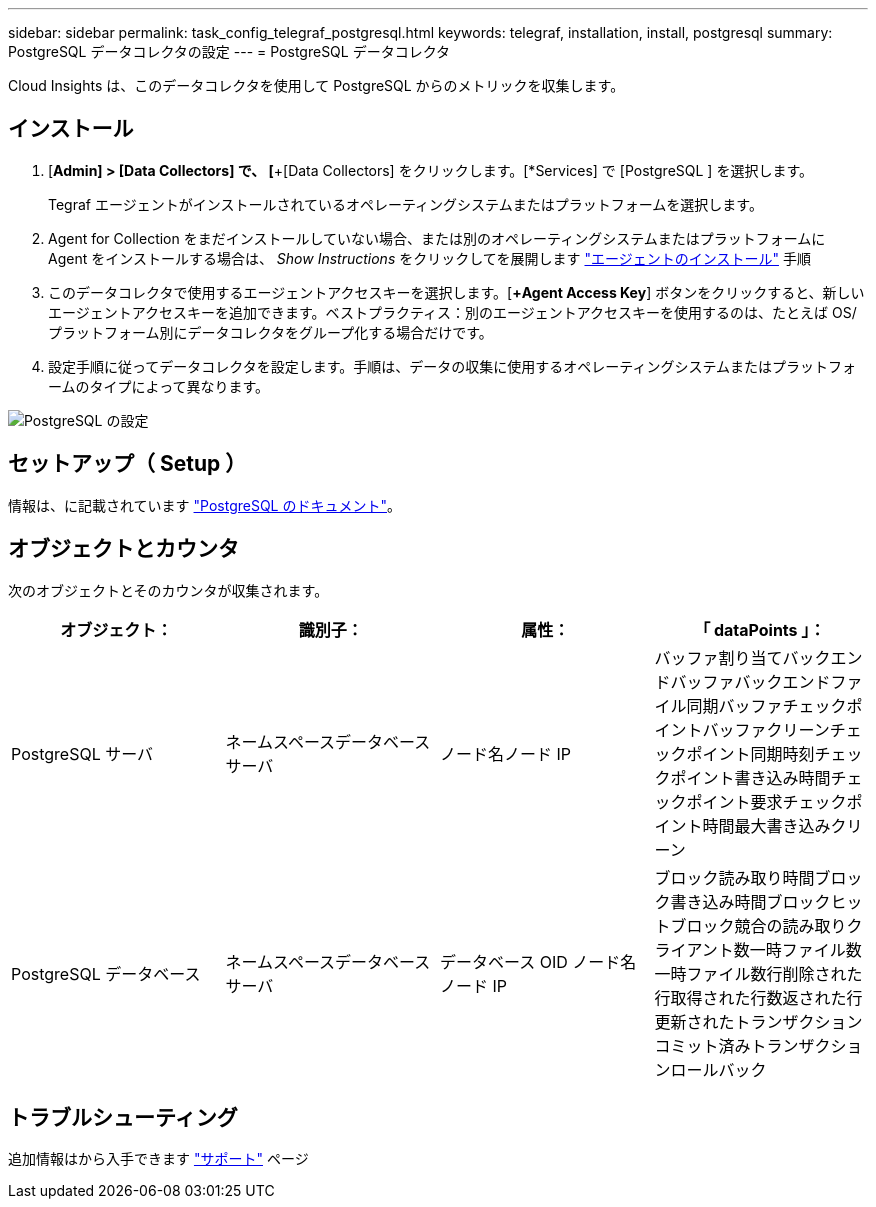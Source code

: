 ---
sidebar: sidebar 
permalink: task_config_telegraf_postgresql.html 
keywords: telegraf, installation, install, postgresql 
summary: PostgreSQL データコレクタの設定 
---
= PostgreSQL データコレクタ


[role="lead"]
Cloud Insights は、このデータコレクタを使用して PostgreSQL からのメトリックを収集します。



== インストール

. [*Admin] > [Data Collectors] で、 [*+[Data Collectors] をクリックします。[*Services] で [PostgreSQL ] を選択します。
+
Tegraf エージェントがインストールされているオペレーティングシステムまたはプラットフォームを選択します。

. Agent for Collection をまだインストールしていない場合、または別のオペレーティングシステムまたはプラットフォームに Agent をインストールする場合は、 _Show Instructions_ をクリックしてを展開します link:task_config_telegraf_agent.html["エージェントのインストール"] 手順
. このデータコレクタで使用するエージェントアクセスキーを選択します。[*+Agent Access Key*] ボタンをクリックすると、新しいエージェントアクセスキーを追加できます。ベストプラクティス：別のエージェントアクセスキーを使用するのは、たとえば OS/ プラットフォーム別にデータコレクタをグループ化する場合だけです。
. 設定手順に従ってデータコレクタを設定します。手順は、データの収集に使用するオペレーティングシステムまたはプラットフォームのタイプによって異なります。


image:PostgreSQLDCConfigLinux.png["PostgreSQL の設定"]



== セットアップ（ Setup ）

情報は、に記載されています link:https://www.postgresql.org/docs/["PostgreSQL のドキュメント"]。



== オブジェクトとカウンタ

次のオブジェクトとそのカウンタが収集されます。

[cols="<.<,<.<,<.<,<.<"]
|===
| オブジェクト： | 識別子： | 属性： | 「 dataPoints 」： 


| PostgreSQL サーバ | ネームスペースデータベースサーバ | ノード名ノード IP | バッファ割り当てバックエンドバッファバックエンドファイル同期バッファチェックポイントバッファクリーンチェックポイント同期時刻チェックポイント書き込み時間チェックポイント要求チェックポイント時間最大書き込みクリーン 


| PostgreSQL データベース | ネームスペースデータベースサーバ | データベース OID ノード名ノード IP | ブロック読み取り時間ブロック書き込み時間ブロックヒットブロック競合の読み取りクライアント数一時ファイル数一時ファイル数行削除された行取得された行数返された行更新されたトランザクションコミット済みトランザクションロールバック 
|===


== トラブルシューティング

追加情報はから入手できます link:concept_requesting_support.html["サポート"] ページ

